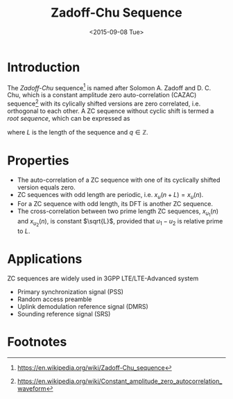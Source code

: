 #+TITLE: Zadoff-Chu Sequence
#+DATE: <2015-09-08 Tue>

* Introduction
The /Zadoff-Chu/ sequence[fn:1] is named after Solomon A. Zadoff and D. C. Chu, which is a constant amplitude zero auto-correlation (CAZAC) sequence[fn:2]
with its cylically shifted versions are zero correlated, i.e. orthogonal to each other. A ZC sequence without cyclic shift is termed a /root sequence/, which can be expressed as
\begin{align*}
x_u(n) = e^{-j\frac{\pi u n (n+1+2q)}{L}}, \quad n = 0, 1, \ldots, L-1,
\end{align*}
where $L$ is the length of the sequence and $q \in \mathbb{Z}$.
* Properties
- The auto-correlation of a ZC sequence with one of its cyclically shifted version equals zero.
- ZC sequences with odd length are periodic, i.e. $x_u(n + L) = x_u(n)$.
- For a ZC sequence with odd length, its DFT is another ZC sequence.
- The cross-correlation between two prime length ZC sequences, $x_{u_1}(n)$ and $x_{u_2}(n)$, is constant $\sqrt{L}$, provided that $u_1 - u_2$ is relative prime to $L$.
* Applications
ZC sequences are widely used in 3GPP LTE/LTE-Advanced system
- Primary synchronization signal (PSS)
- Random access preamble
- Uplink demodulation reference signal (DMRS)
- Sounding reference signal (SRS)

* Footnotes

[fn:2] https://en.wikipedia.org/wiki/Constant_amplitude_zero_autocorrelation_waveform

[fn:1] https://en.wikipedia.org/wiki/Zadoff-Chu_sequence
